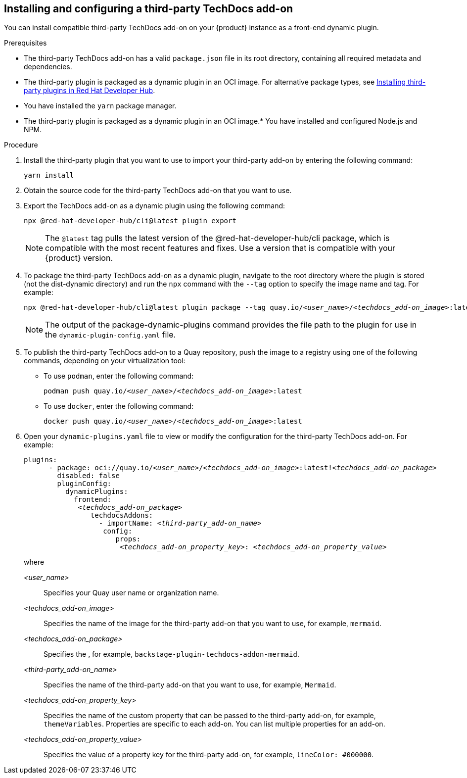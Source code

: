 // Module included in the following assemblies:
//
// * assemblies/assembly-techdocs-addons-installing.adoc

:_mod-docs-content-type: PROCEDURE
[id="proc-techdocs-addon-install-third-party_{context}"]
== Installing and configuring a third-party TechDocs add-on

You can install compatible third-party TechDocs add-on on your {product} instance as a front-end dynamic plugin.

.Prerequisites
* The third-party TechDocs add-on has a valid `package.json` file in its root directory, containing all required metadata and dependencies.
* The third-party plugin is packaged as a dynamic plugin in an OCI image. For alternative package types, see link:https://redhat-developer.github.io/red-hat-developers-documentation-rhdh/release-1.5/plugins-rhdh-install/#assembly-install-third-party-plugins-rhdh[Installing third-party plugins in Red Hat Developer Hub].
* You have installed the `yarn` package manager.
* The third-party plugin is packaged as a dynamic plugin in an OCI image.* You have installed and configured Node.js and NPM.

.Procedure
. Install the third-party plugin that you want to use to import your third-party add-on by entering the following command:
+
[source,terminal,subs="+quotes,+attributes"]
----
yarn install
----
. Obtain the source code for the third-party TechDocs add-on that you want to use.
. Export the TechDocs add-on as a dynamic plugin using the following command:
+
[source,terminal,subs="+quotes,+attributes"]
----
npx @red-hat-developer-hub/cli@latest plugin export
----
+
[NOTE]
====
The `@latest` tag pulls the latest version of the @red-hat-developer-hub/cli package, which is compatible with the most recent features and fixes. Use a version that is compatible with your {product} version.
====
. To package the third-party TechDocs add-on as a dynamic plugin, navigate to the root directory where the plugin is stored (not the dist-dynamic directory) and run the `npx` command with the `--tag` option to specify the image name and tag. For example:
+
[source,terminal,subs="+quotes,+attributes"]
----
npx @red-hat-developer-hub/cli@latest plugin package --tag quay.io/_<user_name>_/_<techdocs_add-on_image>_:latest
----
+
[NOTE]
====
The output of the package-dynamic-plugins command provides the file path to the plugin for use in the `dynamic-plugin-config.yaml` file.
====
+
. To publish the third-party TechDocs add-on to a Quay repository, push the image to a registry using one of the following commands, depending on your virtualization tool:
* To use `podman`, enter the following command:
+
[source,terminal,subs="+quotes,+attributes"]
----
podman push quay.io/_<user_name>_/_<techdocs_add-on_image>_:latest
----
* To use `docker`, enter the following command:
+
[source,terminal,subs="+quotes,+attributes"]
----
docker push quay.io/_<user_name>_/_<techdocs_add-on_image>_:latest
----
. Open your `dynamic-plugins.yaml` file to view or modify the configuration for the third-party TechDocs add-on. For example:
+
[source,yaml,subs="+quotes,+attributes"]
----
plugins:
      - package: oci://quay.io/_<user_name>_/_<techdocs_add-on_image>_:latest!_<techdocs_add-on_package>_
        disabled: false
        pluginConfig:
          dynamicPlugins:
            frontend:
             _<techdocs_add-on_package>_
                techdocsAddons:
                  - importName: _<third-party_add-on_name>_
                   config:
                      props:
                       _<techdocs_add-on_property_key>_: _<techdocs_add-on_property_value>_
----
+
where

_<user_name>_ :: Specifies your Quay user name or organization name.
_<techdocs_add-on_image>_ :: Specifies the name of the image for the third-party add-on that you want to use, for example, `mermaid`.
_<techdocs_add-on_package>_ :: Specifies the , for example, `backstage-plugin-techdocs-addon-mermaid`.
_<third-party_add-on_name>_ :: Specifies the name of the third-party add-on that you want to use, for example, `Mermaid`.
_<techdocs_add-on_property_key>_ :: Specifies the name of the custom property that can be passed to the third-party add-on, for example, `themeVariables`. Properties are specific to each add-on. You can list multiple properties for an add-on.
_<techdocs_add-on_property_value>_ :: Specifies the value of a property key for the third-party add-on, for example, `lineColor: #000000`.
